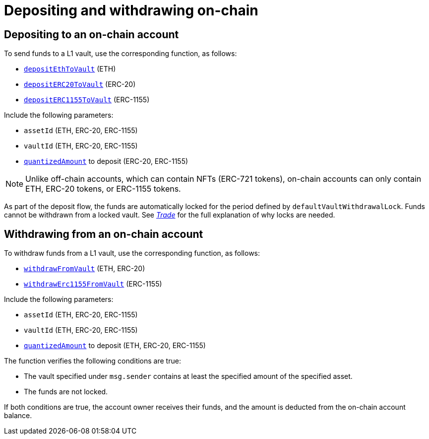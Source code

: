 [id="depositing_and_withdrawing_on_chain"]
= Depositing and withdrawing on-chain


[id="depositing_to_an_on_chain_account"]
== Depositing to an on-chain account

To send funds to a L1 vault, use the corresponding function, as follows:

* https://github.com/starkware-libs/starkex-contracts/blob/master/scalable-dex/contracts/src/starkex/components/VaultDepositWithdrawal.sol#L77[`depositEthToVault`] (ETH)
* https://github.com/starkware-libs/starkex-contracts/blob/master/scalable-dex/contracts/src/starkex/components/VaultDepositWithdrawal.sol#L96[`depositERC20ToVault`] (ERC-20)
* https://github.com/starkware-libs/starkex-contracts/blob/master/scalable-dex/contracts/src/starkex/components/VaultDepositWithdrawal.sol#L118[`depositERC1155ToVault`] (ERC-1155)

Include the following parameters:

* `assetId` (ETH, ERC-20, ERC-1155)
* `vaultId` (ETH, ERC-20, ERC-1155)
*  xref:starkex-specific-concepts.adoc#quantization[`quantizedAmount`] to deposit (ERC-20, ERC-1155)

[NOTE]
====
Unlike off-chain accounts, which can contain NFTs (ERC-721 tokens), on-chain accounts can only contain ETH, ERC-20 tokens, or ERC-1155 tokens.
====

As part of the deposit flow, the funds are automatically locked for the period defined by `defaultVaultWithdrawalLock`. Funds cannot be withdrawn from a locked vault. See xref:trade.adoc[_Trade_]  for the full explanation of why locks are needed.

[id="withdrawing_from_an_on_chain_account"]
== Withdrawing from an on-chain account

To withdraw funds from a L1 vault, use the corresponding function, as follows:

* https://github.com/starkware-libs/starkex-contracts/blob/master/scalable-dex/contracts/src/starkex/components/VaultDepositWithdrawal.sol#L156[`withdrawFromVault`] (ETH, ERC-20)
* https://github.com/starkware-libs/starkex-contracts/blob/master/scalable-dex/contracts/src/starkex/components/VaultDepositWithdrawal.sol#L179[`withdrawErc1155FromVault`] (ERC-1155)

Include the following parameters:

* `assetId` (ETH, ERC-20, ERC-1155)
* `vaultId` (ETH, ERC-20, ERC-1155)
*  xref:starkex-specific-concepts.adoc#quantization[`quantizedAmount`] to deposit (ETH, ERC-20, ERC-1155)

The function verifies the following conditions are true:

* The vault specified under `msg.sender` contains at least the specified amount of the specified asset.
* The funds are not locked.

If both conditions are true, the account owner receives their funds, and the amount is deducted from the on-chain account balance.
